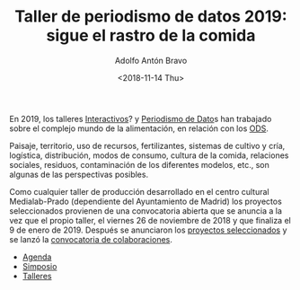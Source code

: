 #+TITLE: Taller de periodismo de datos 2019: sigue el rastro de la comida
#+DESCRIPTION: Séptima edición del taller de periodismo de datos, 2019. Sigue el rastro de la comida, follow the food, sobre alimentación en relación a los ODS.
#+AUTHOR: Adolfo Antón Bravo
#+DATE: <2018-11-14 Thu>
#+OPTIONS:  num:nil todo:nil pri:nil tags:nil ^:nil TeX:nil toc:nil


En 2019, los talleres [[https://www.medialab-prado.es/programas/interactivos19-comer-contra-el-colapso][Interactivos]]? y [[https://www.medialab-prado.es/programas/taller-de-periodismo-de-datos-2019-sigue-el-rastro-de-la-comida][Periodismo de Dato]]s han trabajado sobre el complejo mundo de la
alimentación, en relación con los [[https://www.un.org/sustainabledevelopment/es/objetivos-de-desarrollo-sostenible/][ODS]].

Paisaje, territorio, uso de recursos, fertilizantes, sistemas de cultivo y cría, logística, distribución,
modos de consumo, cultura de la comida, relaciones sociales, residuos, contaminación de los diferentes
modelos, etc., son algunas de las perspectivas posibles.

Como cualquier taller de producción desarrollado en el centro cultural Medialab-Prado (dependiente del
Ayuntamiento de Madrid) los proyectos seleccionados provienen de una convocatoria abierta que se anuncia a la
vez que el propio taller, el viernes 26 de noviembre de 2018 y que finaliza el 9 de enero de 2019. Después se
anunciaron los [[https://bit.ly/tpd19proyectos][proyectos seleccionados]] y se lanzó la [[https://bit.ly/tpd19colaboraciones][convocatoria de colaboraciones]].

- [[https://bit.ly/tpd19agenda][Agenda]]
- [[https://bit.ly/tpd19simposio][Simposio]]
- [[https://bit.ly/tpd19talleres][Talleres]]
